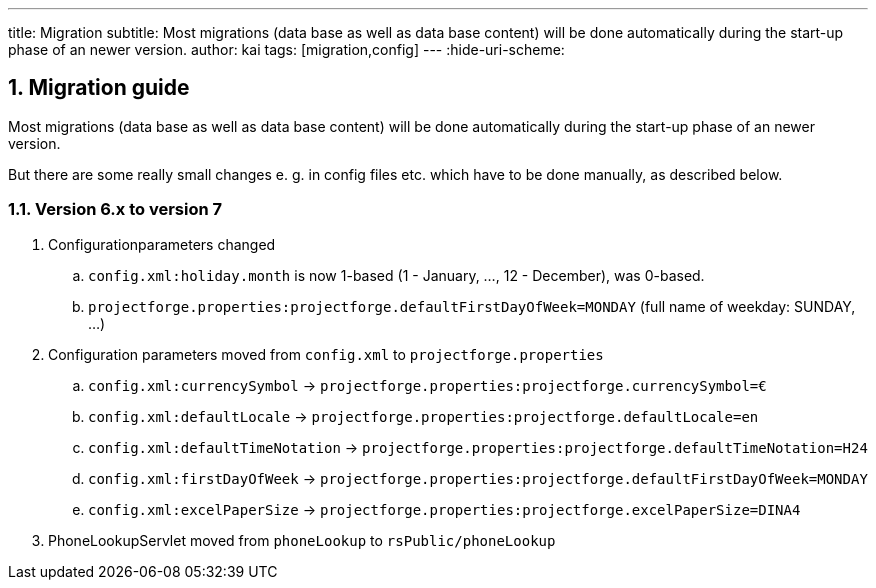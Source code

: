 ---
title: Migration
subtitle: Most migrations (data base as well as data base content) will be done automatically during the start-up phase of an newer version.
author: kai
tags: [migration,config]
---
:hide-uri-scheme:

:sectnums:

== Migration guide

Most migrations (data base as well as data base content) will be done automatically during the start-up phase of an newer version.

But there are some really small changes e. g. in config files etc. which have to be done manually, as described below.

====

====

=== Version 6.x to version 7

. Configurationparameters changed
.. `config.xml:holiday.month` is now 1-based (1 - January, ..., 12 - December), was 0-based.
.. `projectforge.properties:projectforge.defaultFirstDayOfWeek=MONDAY` (full name of weekday: SUNDAY, ...)

. Configuration parameters moved from `config.xml` to `projectforge.properties`
.. `config.xml:currencySymbol` -> `projectforge.properties:projectforge.currencySymbol=€`
.. `config.xml:defaultLocale` -> `projectforge.properties:projectforge.defaultLocale=en`
.. `config.xml:defaultTimeNotation` -> `projectforge.properties:projectforge.defaultTimeNotation=H24`
.. `config.xml:firstDayOfWeek` -> `projectforge.properties:projectforge.defaultFirstDayOfWeek=MONDAY`
.. `config.xml:excelPaperSize` -> `projectforge.properties:projectforge.excelPaperSize=DINA4`

. PhoneLookupServlet moved from `phoneLookup` to `rsPublic/phoneLookup`
